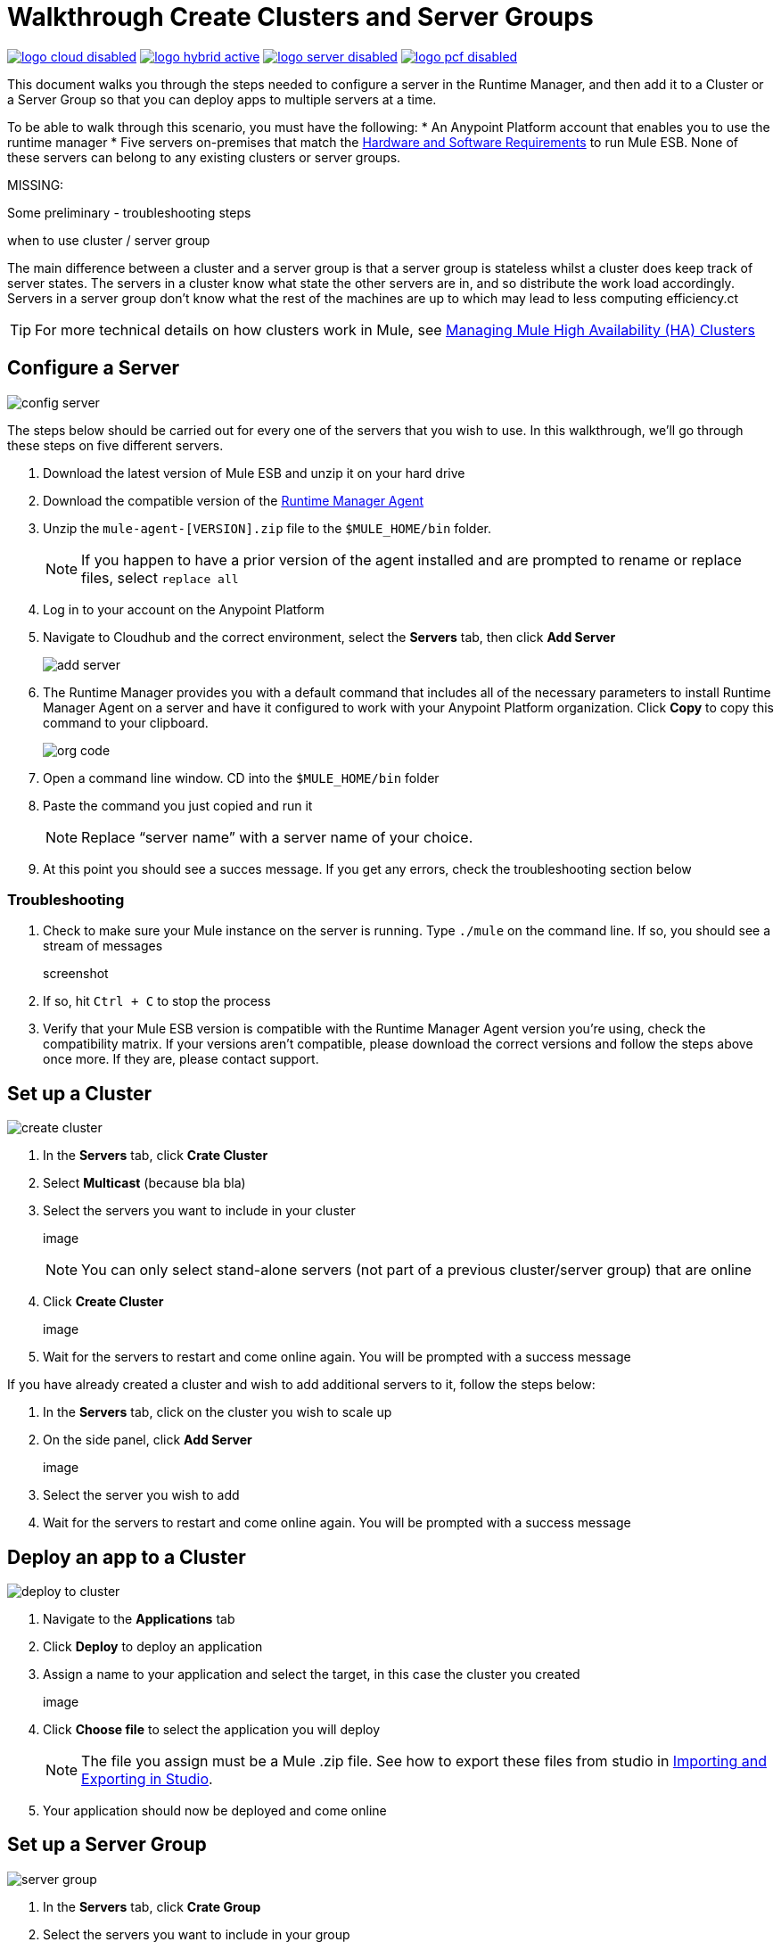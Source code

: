 = Walkthrough Create Clusters and Server Groups
:keywords: cloudhub, cloud, api

image:logo-cloud-disabled.png[link="/runtime-manager/deployment-strategies", title="CloudHub"]
image:logo-hybrid-active.png[link="/runtime-manager/deployment-strategies", title="Hybrid Deployment"]
image:logo-server-disabled.png[link="/runtime-manager/deployment-strategies", title="Anypoint Platform On-Premises"]
image:logo-pcf-disabled.png[link="/runtime-manager/deployment-strategies", title="Pivotal Cloud Foundry"]

This document walks you through the steps needed to configure a server in the Runtime Manager, and then add it to a Cluster or a Server Group so that you can deploy apps to multiple servers at a time.

To be able to walk through this scenario, you must have the following:
* An Anypoint Platform account that enables you to use the runtime manager
* Five servers on-premises that match the link:/mule-user-guide/v/3.8/hardware-and-software-requirements[Hardware and Software Requirements] to run Mule ESB. None of these servers can belong to any existing clusters or server groups.

MISSING:

Some preliminary - troubleshooting steps

when to use cluster / server group


The main difference between a cluster and a server group is that a server group is stateless whilst a cluster does keep track of server states. The servers in a cluster know what state the other servers are in, and so distribute the work load accordingly. Servers in a server group don't know what the rest of the machines are up to which may lead to less computing efficiency.ct

[TIP]
For more technical details on how clusters work in Mule, see link:/mule-management-console/v/3.7/managing-mule-high-availability-ha-clusters[Managing Mule High Availability (HA) Clusters]

== Configure a Server

image:cluster-config-server.png[config server]

The steps below should be carried out for every one of the servers that you wish to use. In this walkthrough, we'll go through these steps on five different servers.

. Download the latest version of Mule ESB and unzip it on your hard drive
. Download the compatible version of the link:/runtime-manager/the-mule-agent[Runtime Manager Agent]
. Unzip the `mule-agent-[VERSION].zip` file to the `$MULE_HOME/bin` folder.

+
[NOTE]
If you happen to have a prior version of the agent installed and are prompted to rename or replace files, select `replace all`

. Log in to your account on the Anypoint Platform
. Navigate to Cloudhub and the correct environment, select the *Servers* tab, then click *Add Server*

+
image:agent_server_button.png[add server]

. The Runtime Manager provides you with a default command that includes all of the necessary parameters to install Runtime Manager Agent on a server and have it configured to work with your Anypoint Platform organization. Click *Copy* to copy this command to your clipboard.

+
image:org_code.png[org code]

. Open a command line window. CD into the `$MULE_HOME/bin` folder
. Paste the command you just copied and run it

+
[NOTE]
Replace “server name” with a server name of your choice.

. At this point you should see a succes message. If you get any errors, check the troubleshooting section below

=== Troubleshooting

. Check to make sure your Mule instance on the server is running. Type `./mule` on the command line. If so, you should see a stream of messages

+
screenshot

. If so, hit `Ctrl + C` to stop the process
. Verify that your Mule ESB version is compatible with the Runtime Manager Agent version you're using, check the compatibility matrix. If your versions aren't compatible, please download the correct versions and follow the steps above once more. If they are, please contact support.


== Set up a Cluster

image:create-cluster.png[create cluster]

. In the *Servers* tab, click *Crate Cluster*
. Select *Multicast*
(because bla bla)
. Select the servers you want to include in your cluster

+
image

+
[NOTE]
You can only select stand-alone servers (not part of a previous cluster/server group) that are online
. Click *Create Cluster*

+
image

. Wait for the servers to restart and come online again. You will be prompted with a success message

If you have already created a cluster and wish to add additional servers to it, follow the steps below:

. In the *Servers* tab, click on the cluster you wish to scale up
. On the side panel, click *Add Server*

+
image

. Select the server you wish to add
. Wait for the servers to restart and come online again. You will be prompted with a success message

== Deploy an app to a Cluster

image:deploy_to_cluster_diagram.png[deploy to cluster]

. Navigate to the *Applications* tab
. Click *Deploy* to deploy an application
. Assign a name to your application and select the target, in this case the cluster you created

+
image

. Click *Choose file* to select the application you will deploy

+
[NOTE]
The file you assign must be a Mule .zip file. See how to export these files from studio in link:i/mule-user-guide/v/3.8/importing-and-exporting-in-studio[Importing and Exporting in Studio].

. Your application should now be deployed and come online


== Set up a Server Group

image:create-server-group.png[server group]

. In the *Servers* tab, click *Crate Group*
. Select the servers you want to include in your group

+
image

+
[NOTE]
You can only select stand-alone servers (not part of a previous cluster/server group) that are online
. Click *Create Group*

+
image

. Wait for the success message



== Deploy an App to a Server Group

image:deploy_to_server_group_diagram.png[deploy to server group]

. Navigate to the *Applications* tab
. Click *Deploy* to deploy an application
. Assign a name to your application and select the target, in this case the server group you created
+
image

. Click *Choose file* to select the application you will deploy

+
[NOTE]
The file you assign must be a Mule .zip file. See how to export these files from studio in link:i/mule-user-guide/v/3.8/importing-and-exporting-in-studio[Importing and Exporting in Studio].

. Your application should now be deployed and come online

== Deploy an App to the Cloud

See link:/runtime-manager/deploying-to-cloudhub[Deploying a CloudHub Application]
